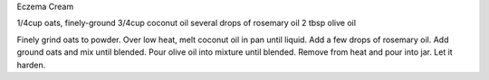 Eczema Cream

1/4cup oats, finely-ground
3/4cup coconut oil
several drops of rosemary oil
2 tbsp olive oil

Finely grind oats to powder.  Over low heat, melt coconut oil in pan until
liquid.  Add a few drops of rosemary oil.  Add ground oats and mix until
blended.  Pour olive oil into mixture until blended.  Remove from heat and pour
into jar.  Let it harden.
